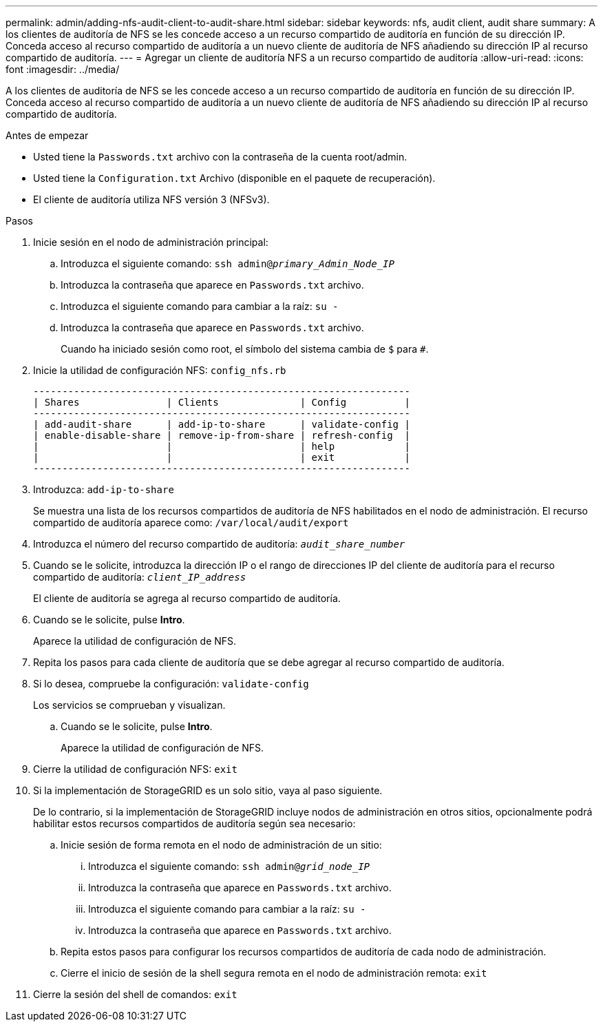 ---
permalink: admin/adding-nfs-audit-client-to-audit-share.html 
sidebar: sidebar 
keywords: nfs, audit client, audit share 
summary: A los clientes de auditoría de NFS se les concede acceso a un recurso compartido de auditoría en función de su dirección IP. Conceda acceso al recurso compartido de auditoría a un nuevo cliente de auditoría de NFS añadiendo su dirección IP al recurso compartido de auditoría. 
---
= Agregar un cliente de auditoría NFS a un recurso compartido de auditoría
:allow-uri-read: 
:icons: font
:imagesdir: ../media/


[role="lead"]
A los clientes de auditoría de NFS se les concede acceso a un recurso compartido de auditoría en función de su dirección IP. Conceda acceso al recurso compartido de auditoría a un nuevo cliente de auditoría de NFS añadiendo su dirección IP al recurso compartido de auditoría.

.Antes de empezar
* Usted tiene la `Passwords.txt` archivo con la contraseña de la cuenta root/admin.
* Usted tiene la `Configuration.txt` Archivo (disponible en el paquete de recuperación).
* El cliente de auditoría utiliza NFS versión 3 (NFSv3).


.Pasos
. Inicie sesión en el nodo de administración principal:
+
.. Introduzca el siguiente comando: `ssh admin@_primary_Admin_Node_IP_`
.. Introduzca la contraseña que aparece en `Passwords.txt` archivo.
.. Introduzca el siguiente comando para cambiar a la raíz: `su -`
.. Introduzca la contraseña que aparece en `Passwords.txt` archivo.
+
Cuando ha iniciado sesión como root, el símbolo del sistema cambia de `$` para `#`.



. Inicie la utilidad de configuración NFS: `config_nfs.rb`
+
[listing]
----

-----------------------------------------------------------------
| Shares               | Clients              | Config          |
-----------------------------------------------------------------
| add-audit-share      | add-ip-to-share      | validate-config |
| enable-disable-share | remove-ip-from-share | refresh-config  |
|                      |                      | help            |
|                      |                      | exit            |
-----------------------------------------------------------------
----
. Introduzca: `add-ip-to-share`
+
Se muestra una lista de los recursos compartidos de auditoría de NFS habilitados en el nodo de administración. El recurso compartido de auditoría aparece como: `/var/local/audit/export`

. Introduzca el número del recurso compartido de auditoría: `_audit_share_number_`
. Cuando se le solicite, introduzca la dirección IP o el rango de direcciones IP del cliente de auditoría para el recurso compartido de auditoría: `_client_IP_address_`
+
El cliente de auditoría se agrega al recurso compartido de auditoría.

. Cuando se le solicite, pulse *Intro*.
+
Aparece la utilidad de configuración de NFS.

. Repita los pasos para cada cliente de auditoría que se debe agregar al recurso compartido de auditoría.
. Si lo desea, compruebe la configuración: `validate-config`
+
Los servicios se comprueban y visualizan.

+
.. Cuando se le solicite, pulse *Intro*.
+
Aparece la utilidad de configuración de NFS.



. Cierre la utilidad de configuración NFS: `exit`
. Si la implementación de StorageGRID es un solo sitio, vaya al paso siguiente.
+
De lo contrario, si la implementación de StorageGRID incluye nodos de administración en otros sitios, opcionalmente podrá habilitar estos recursos compartidos de auditoría según sea necesario:

+
.. Inicie sesión de forma remota en el nodo de administración de un sitio:
+
... Introduzca el siguiente comando: `ssh admin@_grid_node_IP_`
... Introduzca la contraseña que aparece en `Passwords.txt` archivo.
... Introduzca el siguiente comando para cambiar a la raíz: `su -`
... Introduzca la contraseña que aparece en `Passwords.txt` archivo.


.. Repita estos pasos para configurar los recursos compartidos de auditoría de cada nodo de administración.
.. Cierre el inicio de sesión de la shell segura remota en el nodo de administración remota: `exit`


. Cierre la sesión del shell de comandos: `exit`

